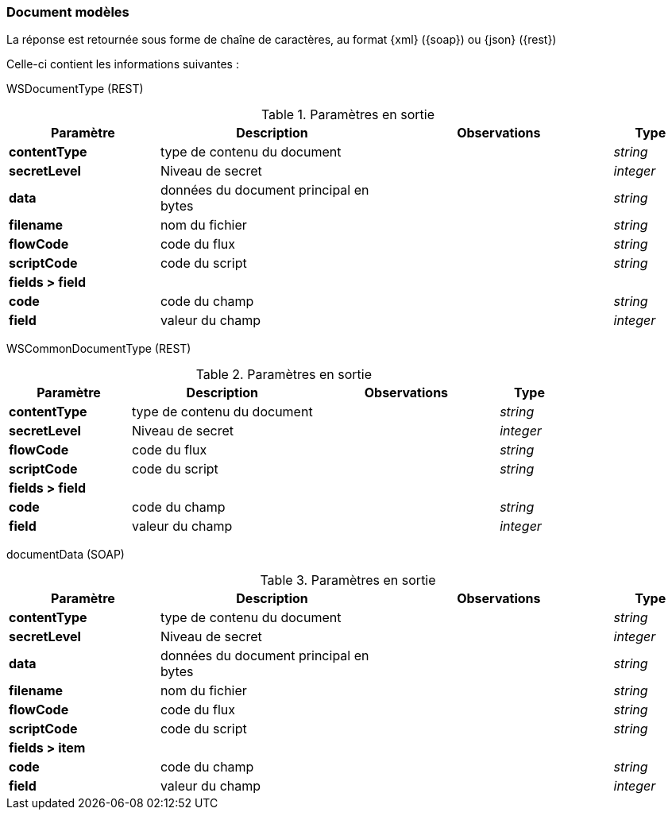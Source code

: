 [[appendix_document]]
=== Document modèles

La réponse est retournée sous forme de chaîne de caractères,
au format {xml} ({soap}) ou {json} ({rest})

Celle-ci contient les informations suivantes :

WSDocumentType (REST)
[cols="2a,3a,3a,1a",options="header"]
.Paramètres en sortie
|===
|Paramètre|Description|Observations|Type
|*contentType*|type de contenu du document||_string_
|*secretLevel*|Niveau de secret||_integer_
|*data*|données du document principal en bytes||_string_
|*filename*|nom du fichier||_string_
|*flowCode*|code du flux||_string_
|*scriptCode*|code du script||_string_
4+|*fields > field*
|*code*|code du champ||_string_
|*field*|valeur du champ||_integer_
|===

WSCommonDocumentType (REST)
[cols="2a,3a,3a,1a",options="header"]
.Paramètres en sortie
|===
|Paramètre|Description|Observations|Type
|*contentType*|type de contenu du document||_string_
|*secretLevel*|Niveau de secret||_integer_
|*flowCode*|code du flux||_string_
|*scriptCode*|code du script||_string_
4+|*fields > field*
|*code*|code du champ||_string_
|*field*|valeur du champ||_integer_
|===

documentData (SOAP)
[cols="2a,3a,3a,1a",options="header"]
.Paramètres en sortie
|===
|Paramètre|Description|Observations|Type
|*contentType*|type de contenu du document||_string_
|*secretLevel*|Niveau de secret||_integer_
|*data*|données du document principal en bytes||_string_
|*filename*|nom du fichier||_string_
|*flowCode*|code du flux||_string_
|*scriptCode*|code du script||_string_
4+|*fields > item*
|*code*|code du champ||_string_
|*field*|valeur du champ||_integer_
|===
